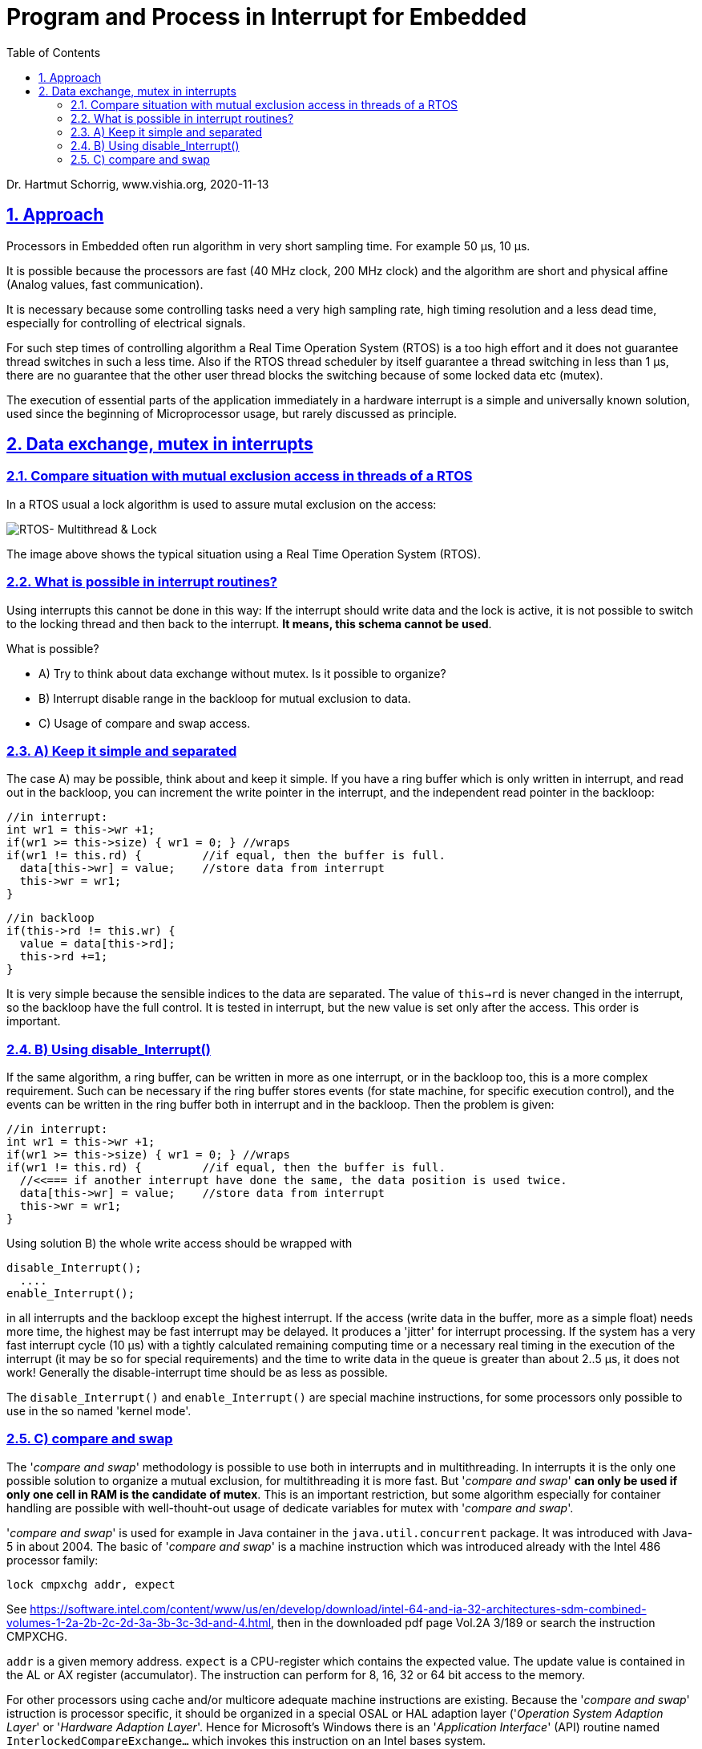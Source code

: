 = Program and Process in Interrupt for Embedded 
:toc:
:sectnums:
:sectlinks:
:cpp: C++

Dr. Hartmut Schorrig, www.vishia.org, 2020-11-13

== Approach

Processors in Embedded often run algorithm in very short sampling time. For example 50 µs, 10 µs. 

It is possible because the processors are fast (40 MHz clock, 200 MHz clock) and the algorithm are short and physical affine (Analog values, fast communication).

It is necessary because some controlling tasks need a very high sampling rate, high timing resolution and a less dead time, especially for controlling of electrical signals. 

For such step times of controlling algorithm a Real Time Operation System (RTOS) is a too high effort and it does not guarantee thread switches in such a less time. Also if the RTOS thread scheduler by itself guarantee a thread switching in less than 1 µs, there are no guarantee that the other user thread blocks the switching because of some locked data etc (mutex). 

The execution of essential parts of the application immediately in a hardware interrupt is a simple and universally known solution, used since the beginning of Microprocessor usage, but rarely discussed as principle.

== Data exchange, mutex in interrupts

=== Compare situation with mutual exclusion access in threads of a RTOS

In a RTOS usual a lock algorithm is used to assure mutal exclusion on the access:


image:../../img/Mutex/RTOS_Multithread_lock.png[RTOS- Multithread & Lock]

The image above shows the typical situation using a Real Time Operation System (RTOS).

=== What is possible in interrupt routines?

Using interrupts this cannot be done in this way: If the interrupt should write data and the lock is active, it is not possible to switch to the locking thread and then back to the interrupt. **It means, this schema cannot be used**.

What is possible?

* A) Try to think about data exchange without mutex. Is it possible to organize?

* B) Interrupt disable range in the backloop for mutual exclusion to data.

* C) Usage of compare and swap access.

=== A) Keep it simple and separated

The case A) may be possible, think about and keep it simple. If you have a ring buffer which is only written in interrupt, and read out in the backloop, you can increment the write pointer in the interrupt, and the independent read pointer in the backloop:

 //in interrupt:
 int wr1 = this->wr +1;
 if(wr1 >= this->size) { wr1 = 0; } //wraps
 if(wr1 != this.rd) {         //if equal, then the buffer is full.
   data[this->wr] = value;    //store data from interrupt
   this->wr = wr1;
 }
 
 //in backloop
 if(this->rd != this.wr) {
   value = data[this->rd];
   this->rd +=1;
 }

It is very simple because the sensible indices to the data are separated. The value of `this->rd` is never changed in the interrupt, so the backloop have the full control. It is tested in interrupt, but the new value is set only after the access. This order is important.

=== B) Using disable_Interrupt()


If the same algorithm, a ring buffer, can be written in more as one interrupt, or in the backloop too, this is a more complex requirement. Such can be necessary if the ring buffer stores events (for state machine, for specific execution control), and the events can be written in the ring buffer both in interrupt and in the backloop. Then the problem is given:

 //in interrupt:
 int wr1 = this->wr +1;
 if(wr1 >= this->size) { wr1 = 0; } //wraps
 if(wr1 != this.rd) {         //if equal, then the buffer is full.
   //<<=== if another interrupt have done the same, the data position is used twice.
   data[this->wr] = value;    //store data from interrupt
   this->wr = wr1;
 }
 
Using solution B) the whole write access should be wrapped with

 disable_Interrupt();
   ....
 enable_Interrupt();
 
in all interrupts and the backloop except the highest interrupt. If the access (write data in the buffer, more as a simple float) needs more time, the highest may be fast interrupt may be delayed. It produces a 'jitter' for interrupt processing. If the system has a very fast interrupt cycle (10 µs) with a tightly calculated remaining computing time or a necessary real timing in the execution of the interrupt (it may be so for special requirements) and the time to write data in the queue is greater than about 2..5 µs, it does not work! Generally the disable-interrupt time should be as less as possible. 

The `disable_Interrupt()` and `enable_Interrupt()` are special machine instructions, for some processors only possible to use in the so named 'kernel mode'.  


=== C) compare and swap

The '__compare and swap__' methodology is possible to use both in interrupts and in multithreading. In interrupts it is the only one possible solution to organize a mutual exclusion, for multithreading it is more fast. But '__compare and swap__' **can only be used if only one cell in RAM is the candidate of mutex**. This is an important restriction, but some algorithm especially for container handling are possible with well-thouht-out usage of dedicate variables for mutex with '__compare and swap__'.

'__compare and swap__' is used for example in Java container in the `java.util.concurrent` package. It was introduced with Java-5 in about 2004. The basic of '__compare and swap__' is a machine instruction which was introduced already with the Intel 486 processor family:

 lock cmpxchg addr, expect
 
See link:https://software.intel.com/content/www/us/en/develop/download/intel-64-and-ia-32-architectures-sdm-combined-volumes-1-2a-2b-2c-2d-3a-3b-3c-3d-and-4.html[], then in the downloaded pdf page Vol.2A 3/189 or search the instruction CMPXCHG.  

`addr` is a given memory address. `expect` is a CPU-register which contains the expected value. The update value is contained in the AL or AX register (accumulator). The instruction can perform for 8, 16, 32 or 64 bit access to the memory. 

For other processors using cache and/or multicore adequate machine instructions are existing. Because the '__compare and swap__' istruction is processor specific, it should be organized in a special OSAL or HAL adaption layer ('__Operation System Adaption Layer__' or '__Hardware Adaption Layer__'. Hence for Microsoft's Windows there is an '__Application Interface__' (API) routine named `InterlockedCompareExchange...` which invokes this instruction on an Intel bases system.  

For simple processors often used in embedded control such an instruction is not existent. But the functionality is the same as (for example for Texas Instruments TMS320C28 series):

 int32 compareAndSwap_AtomicInt32(int32 volatile* reference, int32 expect, int32 update) {
  __asm(" setc INTM"); 
  int32 read = *reference;
  if(read == expect) {
    *reference = update;
  }
  __asm(" clrc INTM");
  return read;
 }

It is implemented in C language (or C++) but with special assembler instructions: The important thing is the interrupt disabling and enabling. It means the approach B) is used (chapter above), but not in the users algorithm, instead in a 'system routine' or OSAL or HAL layer. The application source uses only the common present `compareAndSwap_AtomicInt... ` invocation which is adapted for gcc on Intel-based PC, for Windows etc. in form:

 int32 compareAndSwap_AtomicInt32(int32 volatile* reference, int32 expect, int32 update) {
  return InterlockedCompareExchange((uint32*)reference, (uint32)update, (uint32)expect);  
 }

and for GCC for Intel based execution:

 int32 compareAndSwap_AtomicInt32(int32 volatile* reference, int32 expect, int32 update)
 { __typeof (*reference) ret;
  __asm __volatile ( "lock cmpxchgl %2, %1"
		       : "=a" (ret), "=m" (*reference)
		       : "r" (update), "m" (*reference), "0" (expect));
  return ret;
 }

All three routines have the same signature, it are equal for usage in the application. The implementations are different due to the platform.

